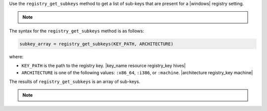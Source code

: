 .. The contents of this file are included in multiple topics.
.. This file should not be changed in a way that hinders its ability to appear in multiple documentation sets.

Use the ``registry_get_subkeys`` method to get a list of sub-keys that are present for a |windows| registry setting. 

.. note:: .. include:: ../../includes_notes/includes_notes_registry_key_not_if_only_if.rst

The syntax for the ``registry_get_subkeys`` method is as follows:

.. code-block:: ruby

   subkey_array = registry_get_subkeys(KEY_PATH, ARCHITECTURE)

where:

* ``KEY_PATH`` is the path to the registry key. |key_name resource registry_key hives|
* ``ARCHITECTURE`` is one of the following values: ``:x86_64``, ``:i386``, or ``:machine``. |architecture registry_key machine|

The results of ``registry_get_subkeys`` is an array of sub-keys.

.. note:: .. include:: ../../includes_notes/includes_notes_registry_key_architecture.rst
